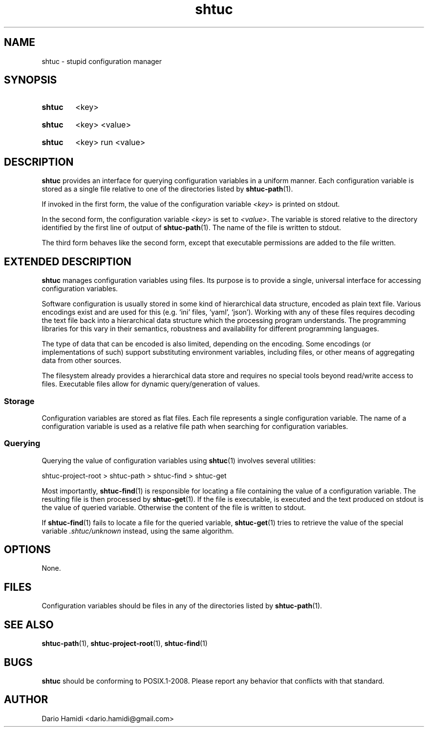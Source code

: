 .\" Copyright (C), 2013  Dario Hamidi
.\" You may distribute this file under the terms of the GNU Free
.\" Documentation License.
.TH shtuc 1 2013-12-12
.SH NAME
shtuc \- stupid configuration manager
.SH SYNOPSIS
.SY shtuc
<key>
.YS
.SY shtuc
<key>
<value>
.YS
.SY shtuc
<key>
run
<value>
.YS
.SH DESCRIPTION
\fBshtuc\fR provides an interface for querying configuration variables
in a uniform manner.  Each configuration variable is stored as a single
file relative to one of the directories listed by \fBshtuc-path\fR(1).
.PP
If invoked in the first form, the value of the configuration variable
\fI<key>\fR is printed on stdout.
.PP
In the second form, the configuration variable \fI<key>\fR is set to
\fI<value>\fR.  The variable is stored relative to the directory
identified by the first line of output of \fBshtuc-path\fR(1).  The name
of the file is written to stdout.
.PP
The third form behaves like the second form, except that executable
permissions are added to the file written.
.SH EXTENDED DESCRIPTION
\fBshtuc\fR manages configuration variables using files. Its purpose is
to provide a single, universal interface for accessing configuration
variables.
.PP
Software configuration is usually stored in some kind of hierarchical
data structure, encoded as plain text file. Various encodings exist
and are used for this (e.g. `ini' files, `yaml', `json'). Working
with any of these files requires decoding the text file back into a
hierarchical data structure which the processing program understands.
The programming libraries for this vary in their semantics, robustness
and availability for different programming languages.
.PP
The type of data that can be encoded is also limited, depending on the
encoding. Some encodings (or implementations of such) support
substituting environment variables, including files, or other means of
aggregating data from other sources.
.PP
The filesystem already provides a hierarchical data store and requires
no special tools beyond read/write access to files. Executable files
allow for dynamic query/generation of values.
.SS Storage
Configuration variables are stored as flat files.  Each file represents
a single configuration variable.  The name of a configuration variable
is used as a relative file path when searching for configuration
variables.
.SS Querying
Querying the value of configuration variables using \fBshtuc\fR(1)
involves several utilities:

.EX
 shtuc-project-root > shtuc-path > shtuc-find > shtuc-get
.EE

Most importantly, \fBshtuc-find\fR(1) is responsible for locating a file
containing the value of a configuration variable.  The resulting file is
then processed by \fBshtuc-get\fR(1).  If the file is executable, is
executed and the text produced on stdout is the value of queried
variable.  Otherwise the content of the file is written to stdout.
.PP
If \fBshtuc-find\fR(1) fails to locate a file for the queried variable,
\fBshtuc-get\fR(1) tries to retrieve the value of the special variable
\fI.shtuc/unknown\fR instead, using the same algorithm.
.SH OPTIONS
None.
.SH FILES
Configuration variables should be files in any of the directories listed
by \fBshtuc-path\fR(1).
.SH "SEE ALSO"
\fBshtuc-path\fR(1), \fBshtuc-project-root\fR(1), \fBshtuc-find\fR(1)
.SH BUGS
\fBshtuc\fR should be conforming to POSIX.1-2008.  Please report any
behavior that conflicts with that standard.
.SH AUTHOR
Dario Hamidi <dario.hamidi@gmail.com>
